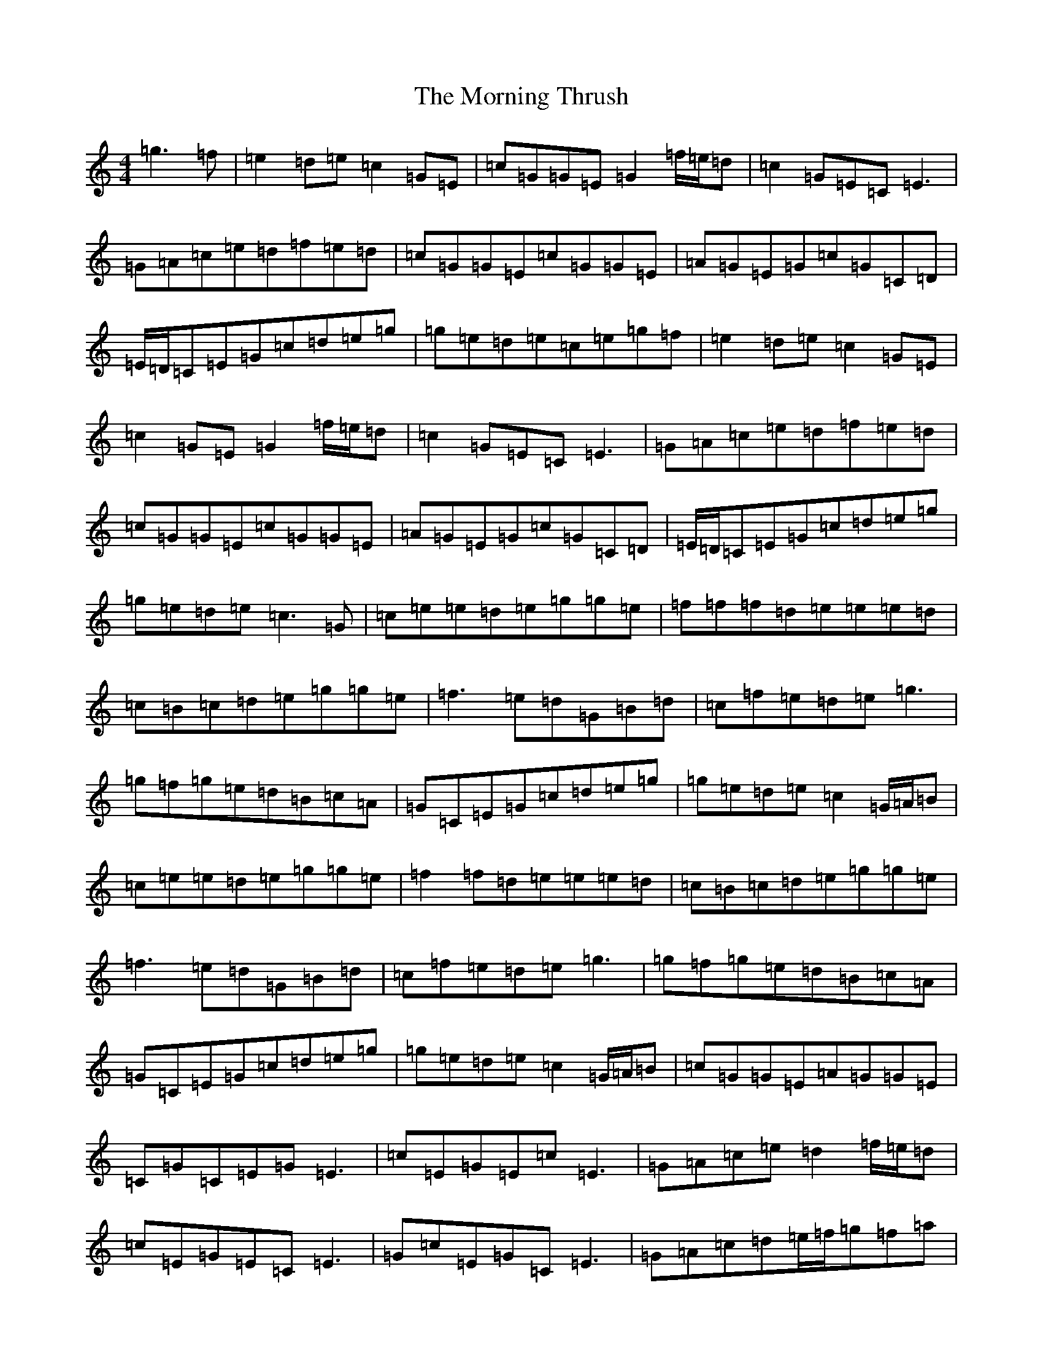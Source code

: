 X: 21058
T: Morning Thrush, The
S: https://thesession.org/tunes/967#setting14163
Z: D Major
R: reel
M:4/4
L:1/8
K: C Major
=g3=f|=e2=d=e=c2=G=E|=c=G=G=E=G2=f/2=e/2=d|=c2=G=E=C=E3|=G=A=c=e=d=f=e=d|=c=G=G=E=c=G=G=E|=A=G=E=G=c=G=C=D|=E/2=D/2=C=E=G=c=d=e=g|=g=e=d=e=c=e=g=f|=e2=d=e=c2=G=E|=c2=G=E=G2=f/2=e/2=d|=c2=G=E=C=E3|=G=A=c=e=d=f=e=d|=c=G=G=E=c=G=G=E|=A=G=E=G=c=G=C=D|=E/2=D/2=C=E=G=c=d=e=g|=g=e=d=e=c3=G|=c=e=e=d=e=g=g=e|=f=f=f=d=e=e=e=d|=c=B=c=d=e=g=g=e|=f3=e=d=G=B=d|=c=f=e=d=e=g3|=g=f=g=e=d=B=c=A|=G=C=E=G=c=d=e=g|=g=e=d=e=c2=G/2=A/2=B|=c=e=e=d=e=g=g=e|=f2=f=d=e=e=e=d|=c=B=c=d=e=g=g=e|=f3=e=d=G=B=d|=c=f=e=d=e=g3|=g=f=g=e=d=B=c=A|=G=C=E=G=c=d=e=g|=g=e=d=e=c2=G/2=A/2=B|=c=G=G=E=A=G=G=E|=C=G=C=E=G=E3|=c=E=G=E=c=E3|=G=A=c=e=d2=f/2=e/2=d|=c=E=G=E=C=E3|=G=c=E=G=C=E3|=G=A=c=d=e/2=f/2=g=f=a|=g=e=d=e=c3=G|=c=G=G=E=A=G=G=E|=C=G=C=E=G=E3|=c=E=G=E=c=E3|=G=A=c=e=d2=f/2=e/2=d|=c=G=G=E=c=G=G=E|=A=G=E=G=c=G=C=D|=E/2=D/2=C=E=G=c=d=e=g|=g=e=d=e=c=e=g=f|